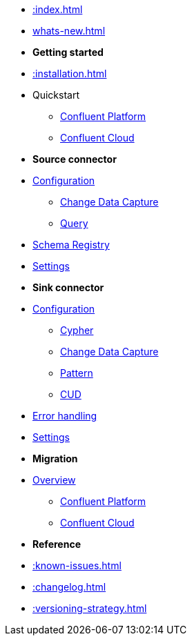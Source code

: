 * xref::index.adoc[]

* xref:whats-new.adoc[]

* *Getting started*
* xref::installation.adoc[]
* Quickstart
** xref::quickstart-docker.adoc[Confluent Platform]
** xref::quickstart-confluent-cloud.adoc[Confluent Cloud]
// * xref::amazon-msk.adoc[Amazon MSK quickstart]

* *Source connector*
* xref::source.adoc[Configuration]
** xref:source/cdc.adoc[Change Data Capture]
** xref:source/query.adoc[Query]
* xref:source/schema-registry.adoc[Schema Registry]
* xref:source/configuration.adoc[Settings]

* *Sink connector*
* xref::sink.adoc[Configuration]
** xref:sink/cypher.adoc[Cypher]
** xref:sink/cdc.adoc[Change Data Capture]
** xref:sink/pattern.adoc[Pattern]
** xref:sink/cud.adoc[CUD]
* xref:sink/error-handling.adoc[Error handling]
* xref:sink/configuration.adoc[Settings]

* *Migration*
* xref::migration/migration-overview.adoc[Overview]
** xref::migration/migration-docker.adoc[Confluent Platform]
** xref::migration/migration-confluent-cloud.adoc[Confluent Cloud]

* *Reference*
* xref::known-issues.adoc[]
* xref::changelog.adoc[]
* xref::versioning-strategy.adoc[]
